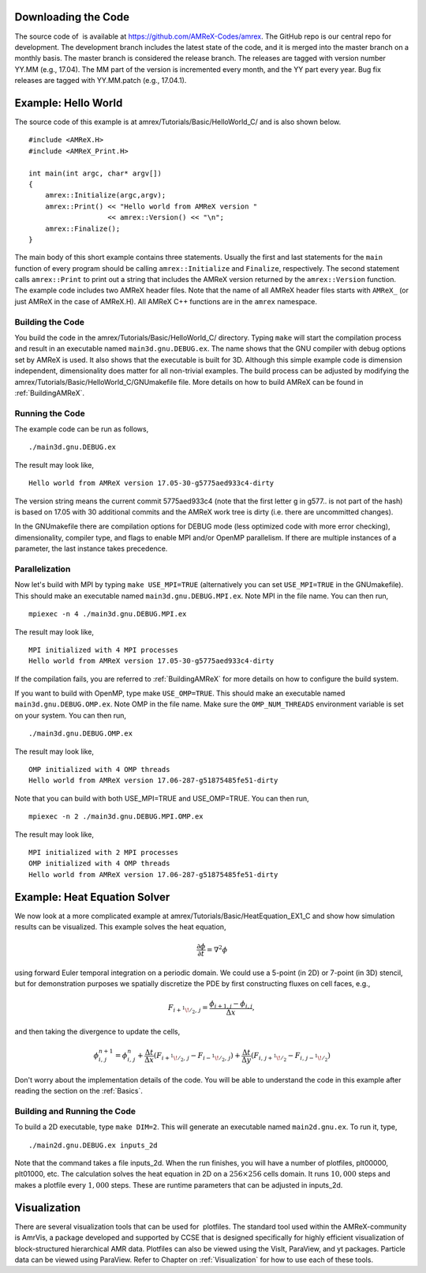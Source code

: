 Downloading the Code
====================

The source code of  is available at
https://github.com/AMReX-Codes/amrex. The GitHub repo is our
central repo for development. The development branch
includes the latest state of the code, and it is merged into the
master branch on a monthly basis. The master branch is
considered the release branch. The releases are tagged with version
number YY.MM (e.g., 17.04). The MM part of the
version is incremented every month, and the YY part every year.
Bug fix releases are tagged with YY.MM.patch (e.g.,
17.04.1).

Example: Hello World
====================

The source code of this example is at
amrex/Tutorials/Basic/HelloWorld_C/ and is also shown below.

::

     #include <AMReX.H>
     #include <AMReX_Print.H>

     int main(int argc, char* argv[])
     {
         amrex::Initialize(argc,argv);
         amrex::Print() << "Hello world from AMReX version " 
                        << amrex::Version() << "\n";
         amrex::Finalize();
     }

The main body of this short example contains three statements.
Usually the first and last statements for the ``main`` function of
every program should be calling ``amrex::Initialize`` and ``Finalize``, 
respectively. The second statement calls ``amrex::Print`` to print out
a string that includes the AMReX version returned by the ``amrex::Version``
function. The example code includes two AMReX header files. Note
that the name of all AMReX header files starts with ``AMReX_``
(or just AMReX in the case of AMReX.H). All AMReX C++ functions are in the 
``amrex`` namespace.

Building the Code
-----------------

You build the code in the amrex/Tutorials/Basic/HelloWorld_C/
directory. Typing ``make`` will start the compilation process and
result in an executable named ``main3d.gnu.DEBUG.ex``. The name
shows that the GNU compiler with debug options set by AMReX is used.
It also shows that the executable is built for 3D. Although this
simple example code is dimension independent, dimensionality does matter
for all non-trivial examples. The build process can be adjusted by
modifying the amrex/Tutorials/Basic/HelloWorld_C/GNUmakefile file.
More details on how to build AMReX can be found in :ref:`BuildingAMReX`.

Running the Code
----------------

The example code can be run as follows,

::

      ./main3d.gnu.DEBUG.ex

The result may look like,

::

      Hello world from AMReX version 17.05-30-g5775aed933c4-dirty

The version string means the current commit 5775aed933c4 (note
that the first letter g in g577.. is not part of the hash)
is based on 17.05 with 30 additional commits and the AMReX work tree 
is dirty (i.e. there are uncommitted changes).

In the GNUmakefile there are compilation options for DEBUG
mode (less optimized code with more error checking), dimensionality,
compiler type, and flags to enable MPI and/or OpenMP parallelism.
If there are multiple instances of a parameter, the last instance
takes precedence.

Parallelization
---------------

Now let's build with MPI by typing ``make USE_MPI=TRUE`` (alternatively
you can set ``USE_MPI=TRUE`` in the GNUmakefile). This
should make an executable named ``main3d.gnu.DEBUG.MPI.ex``. Note
MPI in the file name. You can then run,

::

      mpiexec -n 4 ./main3d.gnu.DEBUG.MPI.ex

The result may look like,

::

      MPI initialized with 4 MPI processes
      Hello world from AMReX version 17.05-30-g5775aed933c4-dirty

If the compilation fails, you are referred to :ref:`BuildingAMReX` 
for more details on how to configure the build system.

If you want to build with OpenMP, type make ``USE_OMP=TRUE``.
This should make an executable named ``main3d.gnu.DEBUG.OMP.ex``. Note
OMP in the file name. Make sure the ``OMP_NUM_THREADS``
environment variable is set on your system. You can then run,

::

      ./main3d.gnu.DEBUG.OMP.ex

The result may look like,

::

      OMP initialized with 4 OMP threads
      Hello world from AMReX version 17.06-287-g51875485fe51-dirty

Note that you can build with both USE_MPI=TRUE and USE_OMP=TRUE.
You can then run,

::

      mpiexec -n 2 ./main3d.gnu.DEBUG.MPI.OMP.ex

The result may look like,

::

      MPI initialized with 2 MPI processes
      OMP initialized with 4 OMP threads
      Hello world from AMReX version 17.06-287-g51875485fe51-dirty

.. _sec:heat equation:

Example: Heat Equation Solver
=============================

We now look at a more complicated example at
amrex/Tutorials/Basic/HeatEquation_EX1_C and show how simulation
results can be visualized. This example solves the heat equation,

.. math:: \frac{\partial\phi}{\partial t} = \nabla^2\phi

using forward Euler temporal integration on a periodic domain.
We could use a 5-point (in 2D) or 7-point (in 3D) stencil, but for demonstration
purposes we spatially discretize the PDE by first constructing fluxes on cell faces, e.g.,

.. math:: F_{i+^1\!/_2,\,j} = \frac{\phi_{i+1,j}-\phi_{i,j}}{\Delta x},

and then taking the divergence to update the cells,

.. math::

   \phi_{i,\,j}^{n+1} = \phi_{i,\,j}^n 
   + \frac{\Delta t}{\Delta x}\left(F_{i+^1\!/_2,\,j}-F_{i-^1\!/_2,\,j}\right)
   + \frac{\Delta t}{\Delta y}\left(F_{i,\,j+^1\!/_2}-F_{i,\,j-^1\!/_2}\right)

Don't worry about the implementation details of the code.
You will be able to understand the code in this example after
reading the section on the :ref:`Basics`.

Building and Running the Code
-----------------------------

To build a 2D executable, type ``make DIM=2``. This will generate
an executable named ``main2d.gnu.ex``. To run it, type,

::

      ./main2d.gnu.DEBUG.ex inputs_2d

Note that the command takes a file inputs_2d. When the run
finishes, you will have a number of plotfiles, plt00000,
plt01000, etc. The calculation solves the heat equation in 2D on a
:math:`256 \times 256` cells domain. It runs :math:`10,000` steps and makes a
plotfile every :math:`1,000` steps. These are runtime parameters that can
be adjusted in inputs_2d.

Visualization
=============

There are several visualization tools that can be used for  plotfiles. The standard tool used within the
AMReX-community is AmrVis, a package developed and supported
by CCSE that is designed specifically for highly efficient visualization
of block-structured hierarchical AMR data.
Plotfiles can also be viewed using the VisIt, ParaView, and yt packages.
Particle data can be viewed using ParaView.
Refer to Chapter on :ref:`Visualization` for how to use each of these tools.
